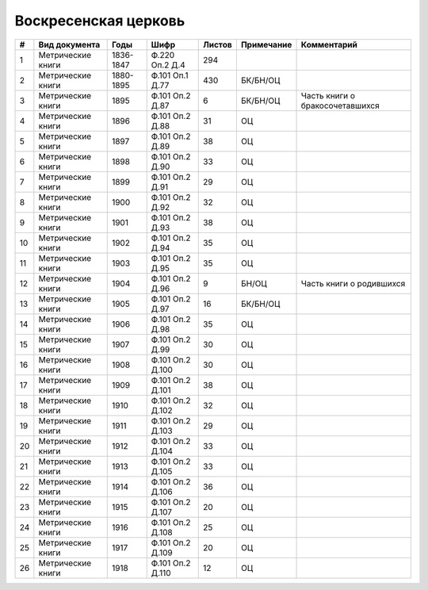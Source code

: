 
.. Church datasheet RST template
.. Autogenerated by cfp-sphinx.py

.. index:: Воскресенская церковь

Воскресенская церковь
=====================

.. list-table::
   :header-rows: 1

   * - #
     - Вид документа
     - Годы
     - Шифр
     - Листов
     - Примечание
     - Комментарий

   * - 1
     - Метрические книги
     - 1836-1847
     - Ф.220 Оп.2 Д.4
     - 294
     - 
     - 
   * - 2
     - Метрические книги
     - 1880-1895
     - Ф.101 Оп.1 Д.77
     - 430
     - БК/БН/ОЦ
     - 
   * - 3
     - Метрические книги
     - 1895
     - Ф.101 Оп.2 Д.87
     - 6
     - БК/БН/ОЦ
     - Часть книги о бракосочетавшихся
   * - 4
     - Метрические книги
     - 1896
     - Ф.101 Оп.2 Д.88
     - 31
     - ОЦ
     - 
   * - 5
     - Метрические книги
     - 1897
     - Ф.101 Оп.2 Д.89
     - 38
     - ОЦ
     - 
   * - 6
     - Метрические книги
     - 1898
     - Ф.101 Оп.2 Д.90
     - 33
     - ОЦ
     - 
   * - 7
     - Метрические книги
     - 1899
     - Ф.101 Оп.2 Д.91
     - 29
     - ОЦ
     - 
   * - 8
     - Метрические книги
     - 1900
     - Ф.101 Оп.2 Д.92
     - 32
     - ОЦ
     - 
   * - 9
     - Метрические книги
     - 1901
     - Ф.101 Оп.2 Д.93
     - 38
     - ОЦ
     - 
   * - 10
     - Метрические книги
     - 1902
     - Ф.101 Оп.2 Д.94
     - 35
     - ОЦ
     - 
   * - 11
     - Метрические книги
     - 1903
     - Ф.101 Оп.2 Д.95
     - 35
     - ОЦ
     - 
   * - 12
     - Метрические книги
     - 1904
     - Ф.101 Оп.2 Д.96
     - 9
     - БН/ОЦ
     - Часть книги о родившихся
   * - 13
     - Метрические книги
     - 1905
     - Ф.101 Оп.2 Д.97
     - 16
     - БК/БН/ОЦ
     - 
   * - 14
     - Метрические книги
     - 1906
     - Ф.101 Оп.2 Д.98
     - 35
     - ОЦ
     - 
   * - 15
     - Метрические книги
     - 1907
     - Ф.101 Оп.2 Д.99
     - 30
     - ОЦ
     - 
   * - 16
     - Метрические книги
     - 1908
     - Ф.101 Оп.2 Д.100
     - 30
     - ОЦ
     - 
   * - 17
     - Метрические книги
     - 1909
     - Ф.101 Оп.2 Д.101
     - 38
     - ОЦ
     - 
   * - 18
     - Метрические книги
     - 1910
     - Ф.101 Оп.2 Д.102
     - 32
     - ОЦ
     - 
   * - 19
     - Метрические книги
     - 1911
     - Ф.101 Оп.2 Д.103
     - 29
     - ОЦ
     - 
   * - 20
     - Метрические книги
     - 1912
     - Ф.101 Оп.2 Д.104
     - 33
     - ОЦ
     - 
   * - 21
     - Метрические книги
     - 1913
     - Ф.101 Оп.2 Д.105
     - 33
     - ОЦ
     - 
   * - 22
     - Метрические книги
     - 1914
     - Ф.101 Оп.2 Д.106
     - 36
     - ОЦ
     - 
   * - 23
     - Метрические книги
     - 1915
     - Ф.101 Оп.2 Д.107
     - 20
     - ОЦ
     - 
   * - 24
     - Метрические книги
     - 1916
     - Ф.101 Оп.2 Д.108
     - 25
     - ОЦ
     - 
   * - 25
     - Метрические книги
     - 1917
     - Ф.101 Оп.2 Д.109
     - 20
     - ОЦ
     - 
   * - 26
     - Метрические книги
     - 1918
     - Ф.101 Оп.2 Д.110
     - 12
     - ОЦ
     - 


